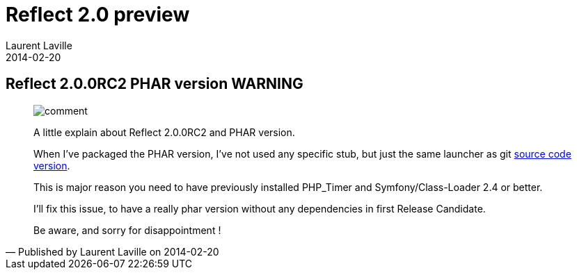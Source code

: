 :doctitle:    Reflect 2.0 preview
:description: Phar version
:iconsfont: font-awesome
:imagesdir: ./images
:author:    Laurent Laville
:revdate:   2014-02-20
:pubdate:   Thu, 20 Feb 2014 09:38:04 +0100
:summary:   Reflect 2.0.0RC2 PHAR version WARNING
:jumbotron:
:jumbotron-fullwidth:
:footer-fullwidth:

[id="post-6"]
== {summary}

[quote,Published by {author} on {revdate}]
____
image:icons/font-awesome/comment.png[alt="comment",icon="comment",size="4x"]

[role="lead"]
A little explain about Reflect 2.0.0RC2 and PHAR version.

When I've packaged the PHAR version, I've not used any specific stub, but just
the same launcher as git https://github.com/llaville/php-reflect/blob/v2/bin/reflect[source code version]. 

This is major reason you need to have previously installed PHP_Timer and Symfony/Class-Loader 2.4 or better.

I'll fix this issue, to have a really phar version without any dependencies in first Release Candidate.

Be aware, and sorry for disappointment ! 
____
